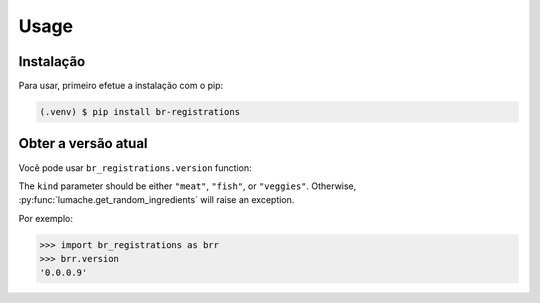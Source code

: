 Usage
=====

.. _installation:

Instalação
---------------

Para usar, primeiro efetue a instalação com o pip:

.. code-block:: console

   (.venv) $ pip install br-registrations

Obter a versão atual
---------------------

Você pode usar ``br_registrations.version`` function:

.. .. autofunction:: br_registrations.version

The ``kind`` parameter should be either ``"meat"``, ``"fish"``,
or ``"veggies"``. Otherwise, :py:func:`lumache.get_random_ingredients`
will raise an exception.

.. .. autoexception:: br_registrations.InvalidKindError

Por exemplo:

>>> import br_registrations as brr
>>> brr.version
'0.0.0.9'

